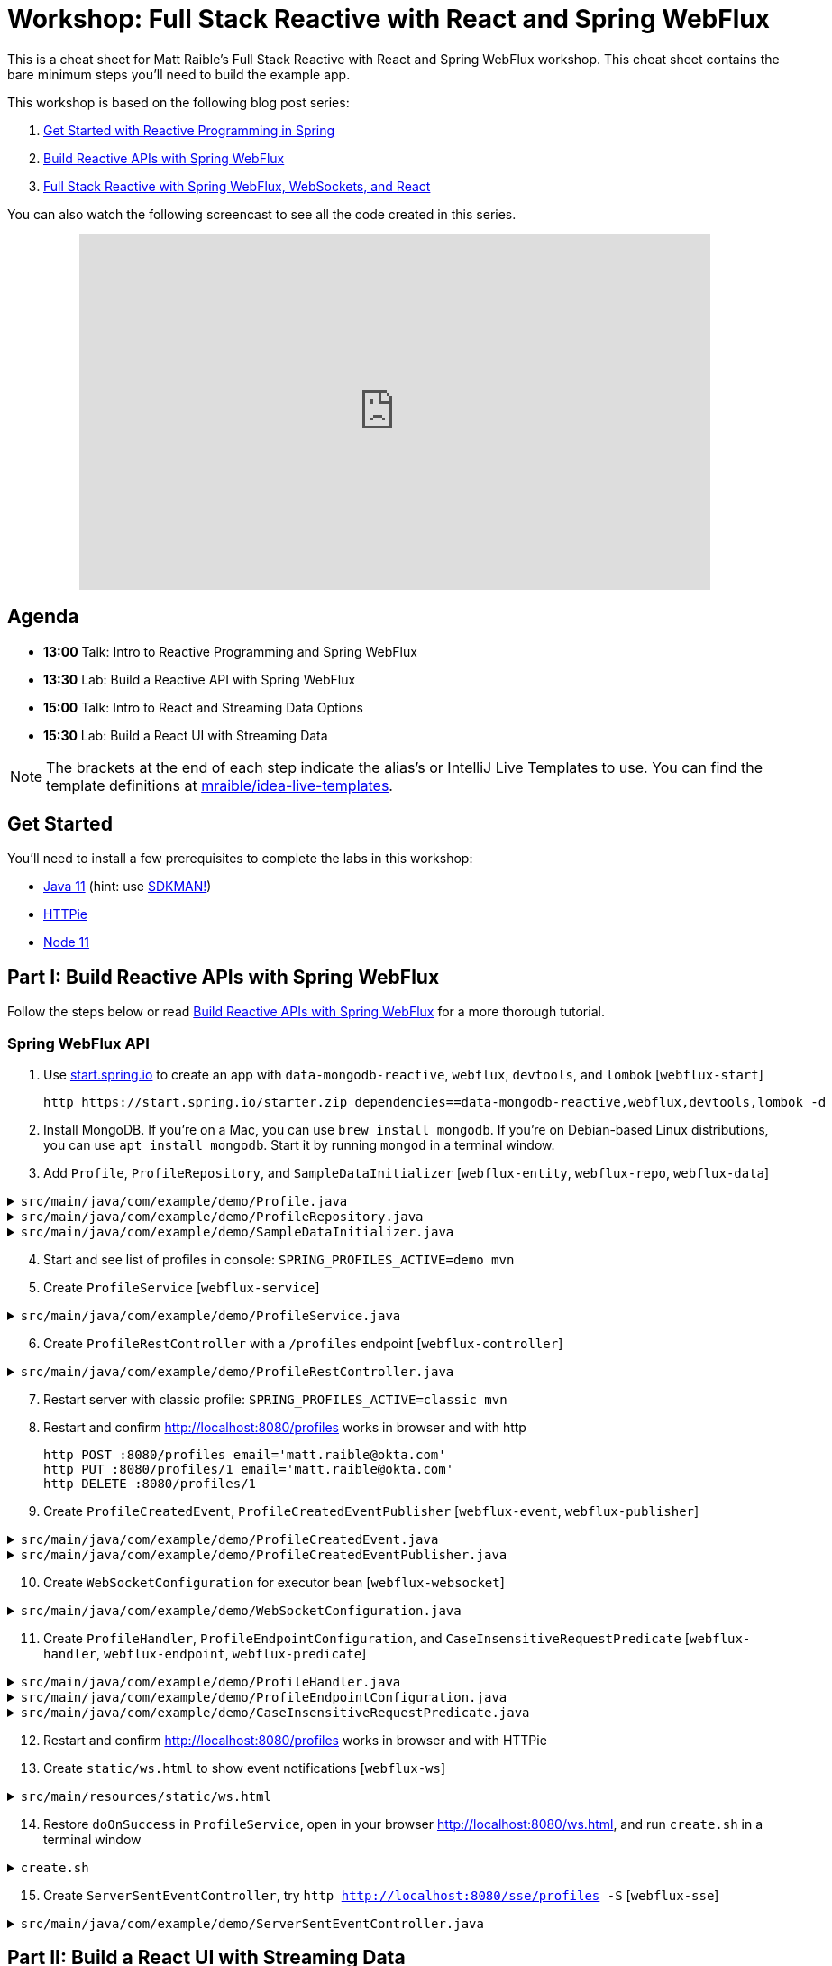 = Workshop: Full Stack Reactive with React and Spring WebFlux

This is a cheat sheet for Matt Raible's Full Stack Reactive with React and Spring WebFlux workshop. This cheat sheet contains the bare minimum steps you'll need to build the example app.

This workshop is based on the following blog post series:

1. https://developer.okta.com/blog/2018/09/21/reactive-programming-with-spring[Get Started with Reactive Programming in Spring]
2. https://developer.okta.com/blog/2018/09/24/reactive-apis-with-spring-webflux[Build Reactive APIs with Spring WebFlux]
3. https://developer.okta.com/blog/2018/09/25/spring-webflux-websockets-react[Full Stack Reactive with Spring WebFlux, WebSockets, and React]

You can also watch the following screencast to see all the code created in this series.

++++
<div style="text-align: center; margin-bottom: 10px">
<iframe width="700" height="394" style="max-width: 100%" src="https://www.youtube.com/embed/1xpwYe154Ys" frameborder="0" allow="accelerometer; autoplay; encrypted-media; gyroscope; picture-in-picture" allowfullscreen></iframe>
</div>
++++

== Agenda

* **13:00** Talk: Intro to Reactive Programming and Spring WebFlux
* **13:30** Lab: Build a Reactive API with Spring WebFlux
* **15:00** Talk: Intro to React and Streaming Data Options
* **15:30** Lab: Build a React UI with Streaming Data

NOTE: The brackets at the end of each step indicate the alias's or IntelliJ Live Templates to use. You can find the template definitions at https://github.com/mraible/idea-live-templates[mraible/idea-live-templates].

== Get Started

You'll need to install a few prerequisites to complete the labs in this workshop:

* https://adoptopenjdk.com[Java 11] (hint: use https://sdkman.io/[SDKMAN!])
* https://httpie.org/[HTTPie]
* https://nodejs.org[Node 11]

== Part I: Build Reactive APIs with Spring WebFlux

Follow the steps below or read https://developer.okta.com/blog/2018/09/24/reactive-apis-with-spring-webflux[Build Reactive APIs with Spring WebFlux] for a more thorough tutorial.

=== Spring WebFlux API

. Use https://start.spring.io[start.spring.io] to create an app with `data-mongodb-reactive`, `webflux`, `devtools`, and `lombok` [`webflux-start`]

  http https://start.spring.io/starter.zip dependencies==data-mongodb-reactive,webflux,devtools,lombok -d

. Install MongoDB. If you're on a Mac, you can use `brew install mongodb`. If you're on Debian-based Linux distributions, you can use `apt install mongodb`. Start it by running `mongod` in a terminal window.

. Add `Profile`, `ProfileRepository`, and `SampleDataInitializer` [`webflux-entity`, `webflux-repo`, `webflux-data`]

.`src/main/java/com/example/demo/Profile.java`
[%collapsible]
====
[source,java]
----
package com.example.demo;

import lombok.AllArgsConstructor;
import lombok.Data;
import lombok.NoArgsConstructor;
import org.springframework.data.annotation.Id;
import org.springframework.data.mongodb.core.mapping.Document;

@Document
@Data
@AllArgsConstructor
@NoArgsConstructor
class Profile {

    @Id
    private String id;

    private String email;
}
----
====

.`src/main/java/com/example/demo/ProfileRepository.java`
[%collapsible]
====
[source,java]
----
package com.example.demo;

import org.springframework.data.mongodb.repository.ReactiveMongoRepository;

interface ProfileRepository extends ReactiveMongoRepository<Profile, String> {
}
----
====

.`src/main/java/com/example/demo/SampleDataInitializer.java`
[%collapsible]
====
[source,java]
----
package com.example.demo;

import lombok.extern.log4j.Log4j2;
import org.springframework.boot.context.event.ApplicationReadyEvent;
import org.springframework.context.ApplicationListener;
import org.springframework.stereotype.Component;
import reactor.core.publisher.Flux;

import java.util.UUID;

@Log4j2
@Component
@org.springframework.context.annotation.Profile("demo")
class SampleDataInitializer implements ApplicationListener<ApplicationReadyEvent> {

    private final ProfileRepository repository;

    public SampleDataInitializer(ProfileRepository repository) {
        this.repository = repository;
    }

    @Override
    public void onApplicationEvent(ApplicationReadyEvent event) {
        repository
            .deleteAll()
            .thenMany(
                reactor.core.publisher.Flux
                    .just("A", "B", "C", "D")
                    .map(name -> new Profile(UUID.randomUUID().toString(), name + "@email.com"))
                    .flatMap(repository::save)
            )
            .thenMany(repository.findAll())
            .subscribe(profile -> log.info("saving " + profile.toString()));
    }
}
----
====
[start=4]
. Start and see list of profiles in console: `SPRING_PROFILES_ACTIVE=demo mvn`

. Create `ProfileService` [`webflux-service`]

.`src/main/java/com/example/demo/ProfileService.java`
[%collapsible]
====
[source,java]
----
package com.example.demo;

import lombok.extern.log4j.Log4j2;
import org.springframework.context.ApplicationEventPublisher;
import org.springframework.stereotype.Service;
import reactor.core.publisher.Flux;
import reactor.core.publisher.Mono;

@Log4j2
@Service
class ProfileService {

    private final ApplicationEventPublisher publisher;
    private final ProfileRepository repository;

    ProfileService(ApplicationEventPublisher publisher, ProfileRepository repository) {
        this.publisher = publisher;
        this.repository = repository;
    }

    public Flux<Profile> all() {
        return this.repository.findAll();
    }

    public Mono<Profile> get(String id) {
        return this.repository.findById(id);
    }

    public Mono<Profile> update(String id, String email) {
        return this.repository
                .findById(id)
                .map(p -> new Profile(p.getId(), email))
                .flatMap(this.repository::save);
    }

    public Mono<Profile> delete(String id) {
        return this.repository
                .findById(id)
                .flatMap(p -> this.repository.deleteById(p.getId()).thenReturn(p));
    }

    public Mono<Profile> create(String email) {
        return this.repository
                .save(new Profile(null, email));
                //.doOnSuccess(entity -> this.publisher.publishEvent(new ProfileCreatedEvent(entity)));
    }
}
----
====

[start=6]
. Create `ProfileRestController` with a `/profiles` endpoint [`webflux-controller`]

.`src/main/java/com/example/demo/ProfileRestController.java`
[%collapsible]
====
[source,java]
----
package com.example.demo;

import org.reactivestreams.Publisher;
import org.springframework.http.MediaType;
import org.springframework.http.ResponseEntity;
import org.springframework.web.bind.annotation.*;
import reactor.core.publisher.Mono;

import java.net.URI;

@RestController
@RequestMapping(value = "/profiles", produces = MediaType.APPLICATION_JSON_VALUE)
@org.springframework.context.annotation.Profile("classic")
class ProfileRestController {

    private final MediaType mediaType = MediaType.APPLICATION_JSON_UTF8;
    private final ProfileService profileService;

    ProfileRestController(ProfileService profileService) {
        this.profileService = profileService;
    }

    @GetMapping
    Publisher<Profile> getAll() {
        return this.profileService.all();
    }


    @GetMapping("/{id}")
    Publisher<Profile> getById(@PathVariable("id") String id) {
        return this.profileService.get(id);
    }

    @PostMapping
    Publisher<ResponseEntity<Profile>> create(@RequestBody Profile profile) {
        return this.profileService
            .create(profile.getEmail())
            .map(p -> ResponseEntity.created(URI.create("/profiles/" + p.getId()))
                .contentType(mediaType)
                .build());
    }

    @DeleteMapping("/{id}")
    Publisher<Profile> deleteById(@PathVariable String id) {
        return this.profileService.delete(id);
    }

    @PutMapping("/{id}")
    Publisher<ResponseEntity<Profile>> updateById(@PathVariable String id, @RequestBody Profile profile) {
        return Mono.just(profile)
            .flatMap(p -> this.profileService.update(id, p.getEmail()))
            .map(p -> org.springframework.http.ResponseEntity
                .ok()
                .contentType(this.mediaType)
                .build());
    }
}
----
====

[start=7]
. Restart server with classic profile: `SPRING_PROFILES_ACTIVE=classic mvn`

. Restart and confirm http://localhost:8080/profiles works in browser and with http

  http POST :8080/profiles email='matt.raible@okta.com'
  http PUT :8080/profiles/1 email='matt.raible@okta.com'
  http DELETE :8080/profiles/1

. Create `ProfileCreatedEvent`, `ProfileCreatedEventPublisher` [`webflux-event`, `webflux-publisher`]

.`src/main/java/com/example/demo/ProfileCreatedEvent.java`
[%collapsible]
====
[source,java]
----
package com.example.demo;

import org.springframework.context.ApplicationEvent;

public class ProfileCreatedEvent extends ApplicationEvent {

    public ProfileCreatedEvent(Profile source) {
        super(source);
    }
}
----
====

.`src/main/java/com/example/demo/ProfileCreatedEventPublisher.java`
[%collapsible]
====
[source,java]
----
package com.example.demo;

import org.springframework.context.ApplicationListener;
import org.springframework.stereotype.Component;
import org.springframework.util.ReflectionUtils;
import reactor.core.publisher.FluxSink;

import java.util.concurrent.BlockingQueue;
import java.util.concurrent.Executor;
import java.util.concurrent.LinkedBlockingQueue;
import java.util.function.Consumer;

@Component
class ProfileCreatedEventPublisher implements
    ApplicationListener<ProfileCreatedEvent>,
    Consumer<FluxSink<ProfileCreatedEvent>> {

    private final Executor executor;
    private final BlockingQueue<ProfileCreatedEvent> queue =
        new LinkedBlockingQueue<>();

    ProfileCreatedEventPublisher(Executor executor) {
        this.executor = executor;
    }

    @Override
    public void onApplicationEvent(ProfileCreatedEvent event) {
        this.queue.offer(event);
    }

     @Override
    public void accept(FluxSink<ProfileCreatedEvent> sink) {
        this.executor.execute(() -> {
            while (true) {
                try {
                    ProfileCreatedEvent event = queue.take();
                    sink.next(event);
                }
                catch (InterruptedException e) {
                    ReflectionUtils.rethrowRuntimeException(e);
                }
            }
        });
    }
}
----
====

[start=10]
. Create `WebSocketConfiguration` for executor bean [`webflux-websocket`]

.`src/main/java/com/example/demo/WebSocketConfiguration.java`
[%collapsible]
====
[source,java]
----
package com.example.demo;

import com.fasterxml.jackson.core.JsonProcessingException;
import ObjectMapper;
import lombok.extern.log4j.Log4j2;
import org.springframework.context.annotation.Bean;
import org.springframework.context.annotation.Configuration;
import org.springframework.web.reactive.HandlerMapping;
import org.springframework.web.reactive.handler.SimpleUrlHandlerMapping;
import org.springframework.web.reactive.socket.WebSocketHandler;
import org.springframework.web.reactive.socket.WebSocketMessage;
import org.springframework.web.reactive.socket.server.support.WebSocketHandlerAdapter;
import reactor.core.publisher.Flux;

import java.util.Collections;
import java.util.concurrent.Executor;
import java.util.concurrent.Executors;

@Log4j2
@Configuration
class WebSocketConfiguration {

    @Bean
    Executor executor() {
        return Executors.newSingleThreadExecutor();
    }

    @Bean
    HandlerMapping handlerMapping(WebSocketHandler wsh) {
        return new SimpleUrlHandlerMapping() {
            {
                setUrlMap(Collections.singletonMap("/ws/profiles", wsh));
                setOrder(10);
            }
        };
    }

    @Bean
    WebSocketHandlerAdapter webSocketHandlerAdapter() {
        return new WebSocketHandlerAdapter();
    }

    @Bean
    WebSocketHandler webSocketHandler(
        ObjectMapper objectMapper,
        ProfileCreatedEventPublisher eventPublisher
    ) {

        Flux<ProfileCreatedEvent> publish = Flux
            .create(eventPublisher)
            .share();

        return session -> {

            Flux<WebSocketMessage> messageFlux = publish
                .map(evt -> {
                    try {
                        return objectMapper.writeValueAsString(evt.getSource());
                    }
                    catch (JsonProcessingException e) {
                        throw new RuntimeException(e);
                    }
                })
                .map(str -> {
                    log.info("sending " + str);
                    return session.textMessage(str);
                });

            return session.send(messageFlux);
        };
    }
}
----
====

[start=11]
. Create `ProfileHandler`, `ProfileEndpointConfiguration`, and `CaseInsensitiveRequestPredicate` [`webflux-handler`, `webflux-endpoint`, `webflux-predicate`]

.`src/main/java/com/example/demo/ProfileHandler.java`
[%collapsible]
====
[source,java]
----
package com.example.demo;

import org.reactivestreams.Publisher;
import org.springframework.http.MediaType;
import org.springframework.stereotype.Component;
import org.springframework.web.reactive.function.server.ServerRequest;
import org.springframework.web.reactive.function.server.ServerResponse;
import reactor.core.publisher.Flux;
import reactor.core.publisher.Mono;

import java.net.URI;

@Component
class ProfileHandler {
    private final ProfileService profileService;

    ProfileHandler(ProfileService profileService) {
        this.profileService = profileService;
    }

    Mono<ServerResponse> getById(ServerRequest r) {
        return defaultReadResponse(this.profileService.get(id(r)));
    }

    Mono<ServerResponse> all(ServerRequest r) {
        return defaultReadResponse(this.profileService.all());
    }

    Mono<ServerResponse> deleteById(ServerRequest r) {
        return defaultReadResponse(this.profileService.delete(id(r)));
    }

    Mono<ServerResponse> updateById(ServerRequest r) {
        Flux<Profile> id = r.bodyToFlux(Profile.class)
                .flatMap(p -> this.profileService.update(id(r), p.getEmail()));
        return defaultReadResponse(id);
    }

    Mono<ServerResponse> create(ServerRequest request) {
        Flux<Profile> flux = request
                .bodyToFlux(Profile.class)
                .flatMap(toWrite -> this.profileService.create(toWrite.getEmail()));
        return defaultWriteResponse(flux);
    }

    private static Mono<ServerResponse> defaultWriteResponse(Publisher<Profile> profiles) {
        return Mono.from(profiles)
                .flatMap(p -> ServerResponse
                        .created(URI.create("/profiles/" + p.getId()))
                        .contentType(MediaType.APPLICATION_JSON_UTF8)
                        .build()
                );
    }

    private static Mono<ServerResponse> defaultReadResponse(Publisher<Profile> profiles) {
        return ServerResponse
                .ok()
                .contentType(MediaType.APPLICATION_JSON_UTF8)
                .body(profiles, Profile.class);
    }

    private static String id(ServerRequest r) {
        return r.pathVariable("id");
    }
}
----
====

.`src/main/java/com/example/demo/ProfileEndpointConfiguration.java`
[%collapsible]
====
[source,java]
----
package com.example.demo;

import org.springframework.context.annotation.Bean;
import org.springframework.context.annotation.Configuration;
import org.springframework.web.reactive.function.server.RequestPredicate;
import org.springframework.web.reactive.function.server.RouterFunction;
import org.springframework.web.reactive.function.server.ServerResponse;

import static org.springframework.web.reactive.function.server.RequestPredicates.*;
import static org.springframework.web.reactive.function.server.RouterFunctions.route;

@Configuration
class ProfileEndpointConfiguration {

    @Bean
    RouterFunction<ServerResponse> routes(ProfileHandler handler) {
        return route(i(GET("/profiles")), handler::all)
                .andRoute(i(GET("/profiles/{id}")), handler::getById)
                .andRoute(i(DELETE("/profiles/{id}")), handler::deleteById)
                .andRoute(i(POST("/profiles")), handler::create)
                .andRoute(i(PUT("/profiles/{id}")), handler::updateById);
    }

    private static RequestPredicate i(RequestPredicate target) {
        return new CaseInsensitiveRequestPredicate(target);
    }
}
----
====

.`src/main/java/com/example/demo/CaseInsensitiveRequestPredicate.java`
[%collapsible]
====
[source,java]
----
package com.example.demo;

import org.springframework.http.server.PathContainer;
import org.springframework.web.reactive.function.server.RequestPredicate;
import org.springframework.web.reactive.function.server.ServerRequest;
import org.springframework.web.reactive.function.server.support.ServerRequestWrapper;

import java.net.URI;

public class CaseInsensitiveRequestPredicate implements RequestPredicate {

    private final RequestPredicate target;

    CaseInsensitiveRequestPredicate(RequestPredicate target) {
        this.target = target;
    }

    @Override
    public boolean test(ServerRequest request) {
        return this.target.test(new LowerCaseUriServerRequestWrapper(request));
    }

    @Override
    public String toString() {
        return this.target.toString();
    }
}

class LowerCaseUriServerRequestWrapper extends ServerRequestWrapper {

    LowerCaseUriServerRequestWrapper(ServerRequest delegate) {
        super(delegate);
    }

    @Override
    public URI uri() {
        return URI.create(super.uri().toString().toLowerCase());
    }

    @Override
    public String path() {
        return uri().getRawPath();
    }

    @Override
    public PathContainer pathContainer() {
        return PathContainer.parsePath(path());
    }
}
----
====

[start=12]
. Restart and confirm http://localhost:8080/profiles works in browser and with HTTPie

. Create `static/ws.html` to show event notifications [`webflux-ws`]

.`src/main/resources/static/ws.html`
[%collapsible]
====
[source,html]
----
<!DOCTYPE html>
<html lang="en">
<head>
    <meta charset="utf-8">
    <title>Profile notification client
    </title>
</head>
<body>
<script>
  var socket = new WebSocket('ws://localhost:8080/ws/profiles');
  socket.addEventListener('message', function (event) {
    window.alert('message from server: ' + event.data);
  });
</script>
</body>
</html>
----
====
[start=14]
. Restore `doOnSuccess` in `ProfileService`, open in your browser http://localhost:8080/ws.html, and run `create.sh` in a terminal window

.`create.sh`
[%collapsible]
====
[source,bash]
----
#!/bin/bash
port=${1:-8080}

curl -H"content-type: application/json" -d'{"email":"random"}' http://localhost:${port}/profiles
----
====

[start=15]
. Create `ServerSentEventController`, try `http http://localhost:8080/sse/profiles -S` [`webflux-sse`]

.`src/main/java/com/example/demo/ServerSentEventController.java`
[%collapsible]
====
[source,java]
----
package com.example.demo;

import com.fasterxml.jackson.core.JsonProcessingException;
import com.fasterxml.jackson.databind.ObjectMapper;
import org.springframework.http.MediaType;
import org.springframework.web.bind.annotation.GetMapping;
import org.springframework.web.bind.annotation.RestController;
import reactor.core.publisher.Flux;

@RestController
public class ServerSentEventController {
    private final Flux<ProfileCreatedEvent> events;
    private final ObjectMapper objectMapper;

    public ServerSentEventController(ProfileCreatedEventPublisher eventPublisher, ObjectMapper objectMapper) {
        this.events = Flux.create(eventPublisher).share();
        this.objectMapper = objectMapper;
    }

    @GetMapping(path = "/sse/profiles", produces = MediaType.TEXT_EVENT_STREAM_VALUE)
    public Flux<String> profiles() {
        return this.events.map(pce -> {
            try {
                return objectMapper.writeValueAsString(pce);
            } catch (JsonProcessingException e) {
                throw new RuntimeException(e);
            }
        });
    }
}
----
====

== Part II: Build a React UI with Streaming Data

Follow the steps below or read https://developer.okta.com/blog/2018/09/25/spring-webflux-websockets-react[Full Stack Reactive with Spring WebFlux, WebSockets, and React] for a more thorough tutorial.

=== Create React App

. Run `npx create-react-app react-app --typescript`; show app with `npm start`

. Modify `App.tsx` and add `componentDidMount()` to fetch profiles [`react-fetch`]

. Create interfaces: `Profile`, `AppProps`, and `AppState`; add constructor and initialize state [`react-constructor`]

. Change `render()` to show profiles [`react-loading` and `react-list`]

. Configure proxy for React and show list of profiles

. Create `ProfileList.tsx` and copy code from `App.tsx`; change `App.tsx` to use `<ProfileList/>`

=== React App with Streaming Data

. Modify `ProfileList.tsx` to fetch every second [`react-interval`]

. Create and run `create-stream.sh`

. Use RxJS: install rxjs first! [`react-rxjs`]

. Use WebSocket [`react-websocket`]

. Create `src/setupProxy.js` to set up proxy for WebSockets [`react-proxy`]

. Use EventSource with SSE [`react-eventsource`]

. Add `@CrossOrigin` in `ServerSentEventController`

=== Authentication with Okta

. Add Spring Security OIDC and dependencies [`ss-maven` || `okta-maven-boot`]

. Create OIDC app in Okta; add properties to `application.yml` [`ss-application` || `okta-oauth2-yaml`]

. Show login redirect from http://localhost:8080/profiles

. Create `SecurityConfiguration` for resource server and CORS [`ss-config`]. Add `resourceserver` settings to `application.yml`.

. Add Okta's React SDK using OktaDev Schematics

  npm install @oktadev/schematics
  schematics @oktadev/schematics:add-auth

. Show changes in `App.tsx` and new `Home.tsx` file

. Add `<ProfileList auth={this.props.auth}/>` in `Home.tsx`

. Add CSS to `App.css` to make buttons more visible [`react-css`]

. Restart, show app and Loading...

. Update `ProfileList` to add an authorization header + error handling [`react-token`]

. Modify `WebSocketConfiguration.java` to only return an ID.

. Modify `ProfileList` to fetch a profile by ID when added. [`react-websocket2`]

. Run `./create-stream.sh` and show profiles being added.

. Fini!

Questions or comments? Please send a message to https://twitter.com/mraible[@mraible] on Twitter, or ask your question on https://developer.okta.com/blog/2018/09/25/spring-webflux-websockets-react[this blog post].
